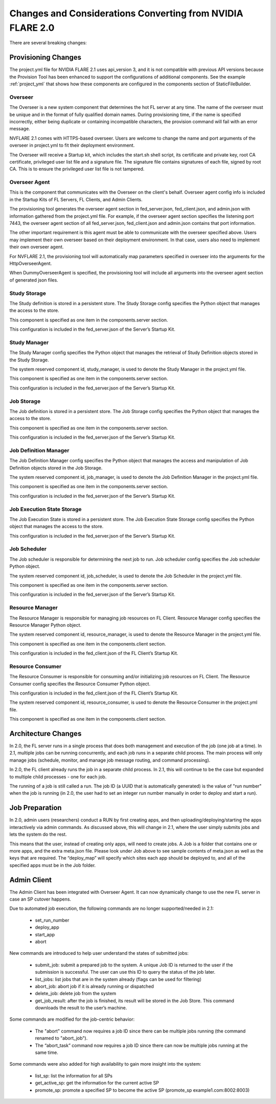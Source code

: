 ###########################################################
Changes and Considerations Converting from NVIDIA FLARE 2.0
###########################################################
There are several breaking changes:

Provisioning Changes
====================
The project.yml file for NVIDIA FLARE 2.1 uses api_version 3, and it is not compatible with previous API versions because
the Provision Tool has been enhanced to support the configurations of additional components. See the example :ref:`project_yml`
that shows how these components are configured in the components section of StaticFileBuilder.

Overseer
--------
The Overseer is a new system component that determines the hot FL server at any time.
The name of the overseer must be unique and in the format of fully qualified domain names.  During
provisioning time, if the name is specified incorrectly, either being duplicate or containing incompatible
characters, the provision command will fail with an error message.

NVFLARE 2.1 comes with HTTPS-based overseer.  Users are welcome to change the name and port arguments of the overseer
in project.yml to fit their deployment environment.

The Overseer will receive a Startup kit, which includes the start.sh shell script, its certificate and private key,
root CA certificate, privileged user list file and a signature file.  The signature file contains signatures of each
file, signed by root CA.  This is to ensure the privileged user list file is not tampered.

Overseer Agent
--------------
This is the component that communicates with the Overseer on the client's behalf.
Overseer agent config info is included in the Startup Kits of FL Servers, FL Clients, and Admin Clients.

The provisioning tool generates the overseer agent section in fed_server.json, fed_client.json, and admin.json with
information gathered from the project.yml file.  For example, if the overseer agent section specifies the listening
port 7443, the overseer agent section of all fed_server.json, fed_client.json and admin.json contains that port
information.

The other important requirement is this agent must be able to communicate with the overseer specified above.  Users
may implement their own overseer based on their deployment environment.  In that case, users also need to implement
their own overseer agent.

For NVFLARE 2.1, the provisioning tool will automatically map parameters specified in overseer into the arguments for
the HttpOverseerAgent.

When DummyOverseerAgent is specified, the provisioning tool will include all arguments into the overseer agent section of generated json files.

Study Storage
-------------
The Study definition is stored in a persistent store. The Study Storage config specifies the Python object that manages the access to the store.

This component is specified as one item in the components.server section.

This configuration is included in the fed_server.json of the Server’s Startup Kit.

Study Manager
-------------
The Study Manager config specifies the Python object that manages the retrieval of Study Definition objects stored in the Study Storage.

The system reserved component id, study_manager, is used to denote the Study Manager in the project.yml file.

This component is specified as one item in the components.server section.

This configuration is included in the fed_server.json of the Server’s Startup Kit.

Job Storage
-----------
The Job definition is stored in a persistent store. The Job Storage config specifies the Python object that manages the access to the store.

This component is specified as one item in the components.server section.

This configuration is included in the fed_server.json of the Server’s Startup Kit.

Job Definition Manager
----------------------
The Job Definition Manager config specifies the Python object that manages the access and manipulation of Job Definition objects stored in the Job Storage.

The system reserved component id, job_manager, is used to denote the Job Definition Manager in the project.yml file.

This component is specified as one item in the components.server section.

This configuration is included in the fed_server.json of the Server’s Startup Kit.

Job Execution State Storage
---------------------------
The Job Execution State is stored in a persistent store. The Job Execution State Storage config specifies the Python
object that manages the access to the store.

This configuration is included in the fed_server.json of the Server’s Startup Kit.

Job Scheduler
-------------
The Job scheduler is responsible for determining the next job to run. Job scheduler config specifies the Job scheduler Python object.

The system reserved component id, job_scheduler, is used to denote the Job Scheduler in the project.yml file.

This component is specified as one item in the components.server section.

This configuration is included in the fed_server.json of the Server’s Startup Kit.

Resource Manager
----------------
The Resource Manager is responsible for managing job resources on FL Client. Resource Manager config specifies the Resource Manager Python object.

The system reserved component id, resource_manager, is used to denote the Resource Manager in the project.yml file.

This component is specified as one item in the components.client section.

This configuration is included in the fed_client.json of the FL Client’s Startup Kit.

Resource Consumer
-----------------
The Resource Consumer is responsible for consuming and/or initializing job resources on FL Client. The Resource Consumer
config specifies the Resource Consumer Python object.

This configuration is included in the fed_client.json of the FL Client’s Startup Kit.

The system reserved component id, resource_consumer, is used to denote the Resource Consumer in the project.yml file.

This component is specified as one item in the components.client section.


Architecture Changes
====================
In 2.0, the FL server runs in a single process that does both management and execution of the job (one job at a time).
In 2.1, multiple jobs can be running concurrently, and each job runs in a separate child process. The main
process will only manage jobs (schedule, monitor, and manage job message routing, and command processing).

In 2.0, the FL client already runs the job in a separate child process. In 2.1, this will continue to be the case but
expanded to multiple child processes - one for each job.

The running of a job is still called a run. The job ID (a UUID that is automatically generated) is the value of "run
number" when the job is running (in 2.0, the user had to set an integer run number manually in order to deploy and
start a run).

Job Preparation
===============
In 2.0, admin users (researchers) conduct a RUN by first creating apps, and then uploading/deploying/starting the
apps interactively via admin commands. As discussed above, this will change in 2.1, where the user simply submits
jobs and lets the system do the rest.

This means that the user, instead of creating only apps, will need to create jobs. A Job is a folder that contains
one or more apps, and the extra meta.json file. Please look under Job above to see sample contents of meta.json as
well as the keys that are required. The “deploy_map” will specify which sites each app should be deployed to, and all
of the specified apps must be in the Job folder.

Admin Client
============
The Admin Client has been integrated with Overseer Agent. It can now dynamically change to use the new FL server in case
an SP cutover happens.

Due to automated job execution, the following commands are no longer supported/needed in 2.1:

    - set_run_number
    - deploy_app
    - start_app
    - abort

New commands are introduced to help user understand the states of submitted jobs:

    - submit_job: submit a prepared job to the system. A unique Job ID is returned to the user if the submission is successful. The user can use this ID to query the status of the job later.
    - list_jobs: list jobs that are in the system already (flags can be used for filtering)
    - abort_job: abort job if it is already running or dispatched
    - delete_job: delete job from the system
    - get_job_result: after the job is finished, its result will be stored in the Job Store. This command downloads the result to the user’s machine.

Some commands are modified for the job-centric behavior:

    - The "abort" command now requires a job ID since there can be multiple jobs running (the command renamed to "abort_job").
    - The “abort_task” command now requires a job ID since there can now be multiple jobs running at the same time.

Some commands were also added for high availability to gain more insight into the system:

    - list_sp: list the information for all SPs
    - get_active_sp: get the information for the current active SP
    - promote_sp: promote a specified SP to become the active SP (promote_sp example1.com:8002:8003)
